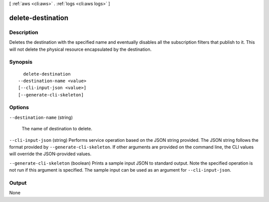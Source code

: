 [ :ref:`aws <cli:aws>` . :ref:`logs <cli:aws logs>` ]

.. _cli:aws logs delete-destination:


******************
delete-destination
******************



===========
Description
===========



Deletes the destination with the specified name and eventually disables all the subscription filters that publish to it. This will not delete the physical resource encapsulated by the destination. 



========
Synopsis
========

::

    delete-destination
  --destination-name <value>
  [--cli-input-json <value>]
  [--generate-cli-skeleton]




=======
Options
=======

``--destination-name`` (string)


  The name of destination to delete.

  

``--cli-input-json`` (string)
Performs service operation based on the JSON string provided. The JSON string follows the format provided by ``--generate-cli-skeleton``. If other arguments are provided on the command line, the CLI values will override the JSON-provided values.

``--generate-cli-skeleton`` (boolean)
Prints a sample input JSON to standard output. Note the specified operation is not run if this argument is specified. The sample input can be used as an argument for ``--cli-input-json``.



======
Output
======

None